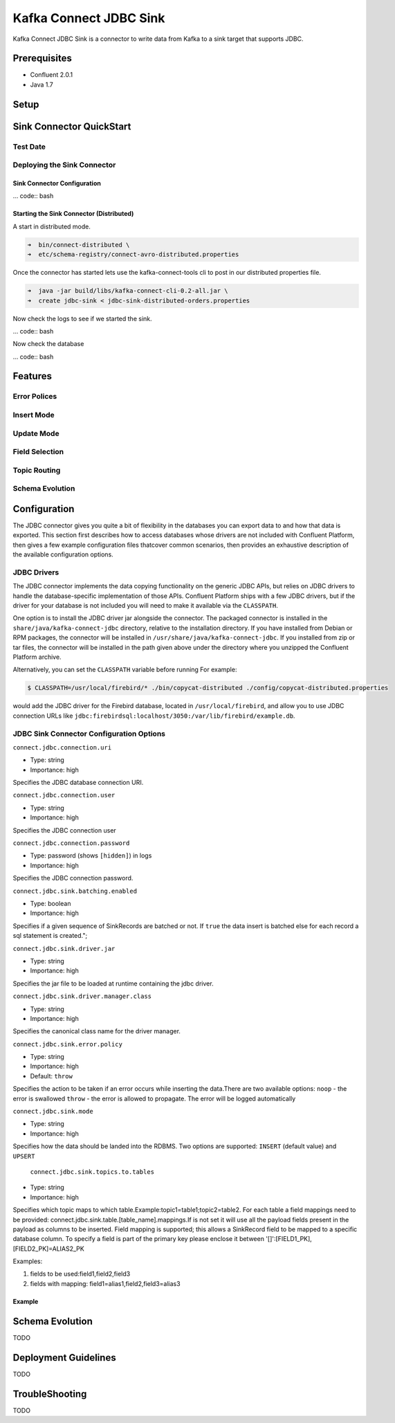 Kafka Connect JDBC Sink
=======================

Kafka Connect JDBC Sink is a connector to write data from Kafka to a
sink target that supports JDBC.

Prerequisites
-------------

-  Confluent 2.0.1
-  Java 1.7

Setup
-----

Sink Connector QuickStart
-------------------------

Test Date
~~~~~~~~~

Deploying the Sink Connector
~~~~~~~~~~~~~~~~~~~~~~~~~~~~

Sink Connector Configuration
^^^^^^^^^^^^^^^^^^^^^^^^^^^^

... code:: bash

Starting the Sink Connector (Distributed)
^^^^^^^^^^^^^^^^^^^^^^^^^^^^^^^^^^^^^^^^^

A start in distributed mode.

.. code:: bash

    ➜  bin/connect-distributed \
    ➜  etc/schema-registry/connect-avro-distributed.properties 

Once the connector has started lets use the kafka-connect-tools cli to
post in our distributed properties file.

.. code:: bash

    ➜  java -jar build/libs/kafka-connect-cli-0.2-all.jar \
    ➜  create jdbc-sink < jdbc-sink-distributed-orders.properties 

Now check the logs to see if we started the sink.

... code:: bash

Now check the database

... code:: bash

Features
--------

Error Polices
~~~~~~~~~~~~~

Insert Mode
~~~~~~~~~~~

Update Mode
~~~~~~~~~~~

Field Selection
~~~~~~~~~~~~~~~

Topic Routing
~~~~~~~~~~~~~

Schema Evolution
~~~~~~~~~~~~~~~~

Configuration
-------------

The JDBC connector gives you quite a bit of flexibility in the databases you can export data to and how that data is exported. This section first
describes how to access databases whose drivers are not included with Confluent Platform, then gives a few example configuration files thatcover common scenarios, then provides an exhaustive description of the available configuration options.

JDBC Drivers
~~~~~~~~~~~~

The JDBC connector implements the data copying functionality on the
generic JDBC APIs, but relies on JDBC drivers to handle the
database-specific implementation of those APIs. Confluent Platform ships
with a few JDBC drivers, but if the driver for your database is not
included you will need to make it available via the ``CLASSPATH``.

One option is to install the JDBC driver jar alongside the connector.
The packaged connector is installed in the
``share/java/kafka-connect-jdbc`` directory, relative to the
installation directory. If you have installed from Debian or RPM
packages, the connector will be installed in
``/usr/share/java/kafka-connect-jdbc``. If you installed from zip or tar
files, the connector will be installed in the path given above under the
directory where you unzipped the Confluent Platform archive.

Alternatively, you can set the ``CLASSPATH`` variable before running For
example:

.. code:: bash

    $ CLASSPATH=/usr/local/firebird/* ./bin/copycat-distributed ./config/copycat-distributed.properties

would add the JDBC driver for the Firebird database, located in
``/usr/local/firebird``, and allow you to use JDBC connection URLs like
``jdbc:firebirdsql:localhost/3050:/var/lib/firebird/example.db``.

JDBC Sink Connector Configuration Options
~~~~~~~~~~~~~~~~~~~~~~~~~~~~~~~~~~~~~~~~~

``connect.jdbc.connection.uri``

* Type: string
* Importance: high

Specifies the JDBC database connection URI.

``connect.jdbc.connection.user``

* Type: string
* Importance: high
  
Specifies the JDBC connection user

``connect.jdbc.connection.password``

* Type: password (shows ``[hidden]``) in logs
* Importance: high

Specifies the JDBC connection password.

``connect.jdbc.sink.batching.enabled``

* Type: boolean
* Importance: high

Specifies if a given sequence of SinkRecords are batched or not. If ``true`` the data insert is batched else for each record a sql statement is created.";

``connect.jdbc.sink.driver.jar``
  
* Type: string
* Importance: high

Specifies the jar file to be loaded at runtime containing the jdbc driver.

``connect.jdbc.sink.driver.manager.class``

* Type: string
* Importance: high
 
Specifies the canonical class name for the driver manager.

``connect.jdbc.sink.error.policy``

* Type: string
* Importance: high
* Default: ``throw``
  
Specifies the action to be taken if an error occurs while inserting the data.There are two available options: ``noop`` - the error is swallowed ``throw`` - the error is allowed to propagate. The error will be logged automatically

``connect.jdbc.sink.mode``
 
* Type: string
* Importance: high

Specifies how the data should be landed into the RDBMS. Two options are supported: ``INSERT`` (default value) and ``UPSERT``

 ``connect.jdbc.sink.topics.to.tables``

* Type: string
* Importance: high

Specifies which topic maps to which table.Example:topic1=table1;topic2=table2. For each table a field mappings need to be provided: connect.jdbc.sink.table.[table_name].mappings.If is not set it will use all the payload fields present in the payload as columns to be inserted. Field mapping is supported; this allows a SinkRecord field to be mapped to a specific database column. To specify a field is part of the primary key please enclose it between '[]':[FIELD1_PK],[FIELD2_PK]=ALIAS2_PK 

Examples: 

1. fields to be used:field1,field2,field3 
2. fields with mapping: field1=alias1,field2,field3=alias3

Example
^^^^^^^

Schema Evolution
----------------

TODO

Deployment Guidelines
---------------------

TODO

TroubleShooting
---------------

TODO
